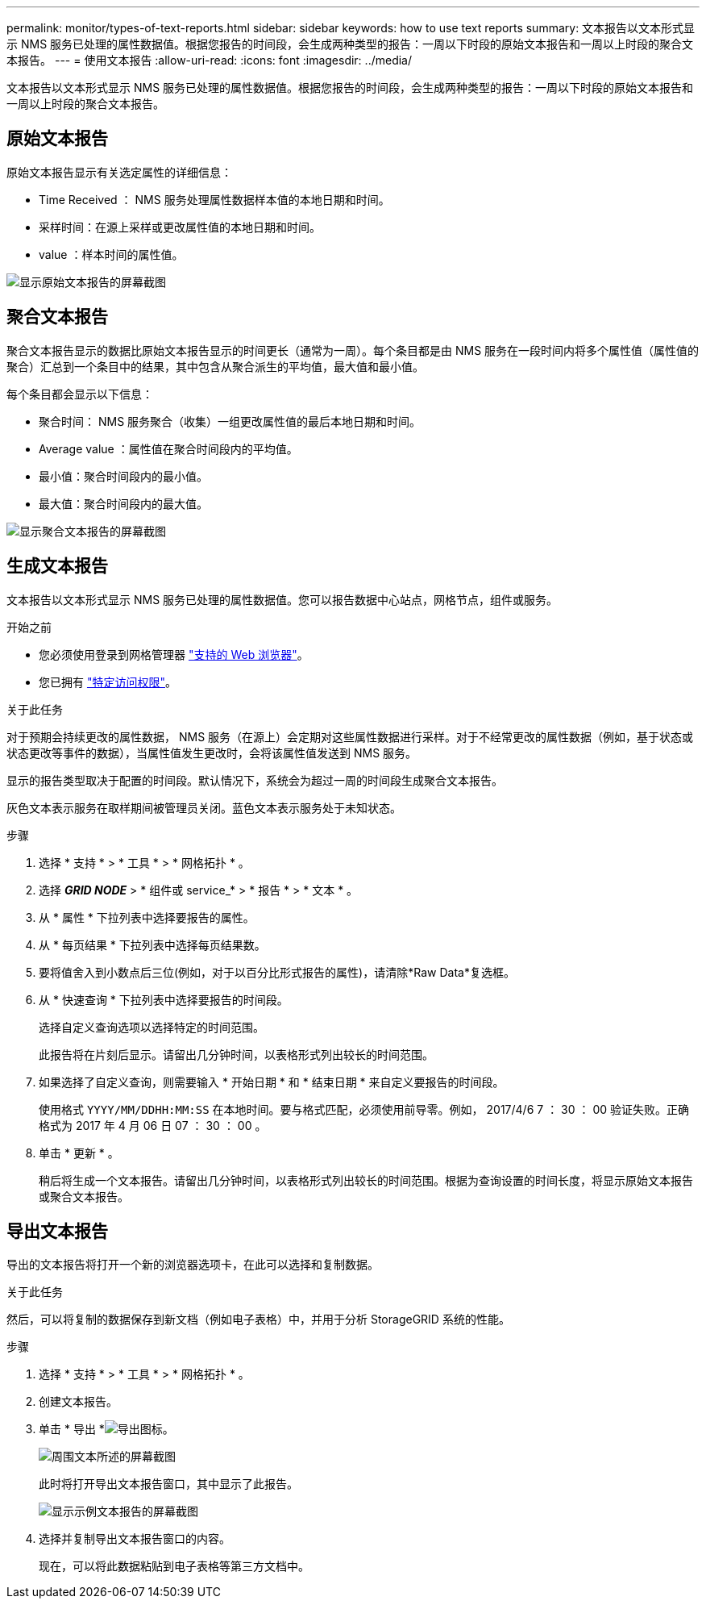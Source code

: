 ---
permalink: monitor/types-of-text-reports.html 
sidebar: sidebar 
keywords: how to use text reports 
summary: 文本报告以文本形式显示 NMS 服务已处理的属性数据值。根据您报告的时间段，会生成两种类型的报告：一周以下时段的原始文本报告和一周以上时段的聚合文本报告。 
---
= 使用文本报告
:allow-uri-read: 
:icons: font
:imagesdir: ../media/


[role="lead"]
文本报告以文本形式显示 NMS 服务已处理的属性数据值。根据您报告的时间段，会生成两种类型的报告：一周以下时段的原始文本报告和一周以上时段的聚合文本报告。



== 原始文本报告

原始文本报告显示有关选定属性的详细信息：

* Time Received ： NMS 服务处理属性数据样本值的本地日期和时间。
* 采样时间：在源上采样或更改属性值的本地日期和时间。
* value ：样本时间的属性值。


image::../media/raw_text_report.gif[显示原始文本报告的屏幕截图]



== 聚合文本报告

聚合文本报告显示的数据比原始文本报告显示的时间更长（通常为一周）。每个条目都是由 NMS 服务在一段时间内将多个属性值（属性值的聚合）汇总到一个条目中的结果，其中包含从聚合派生的平均值，最大值和最小值。

每个条目都会显示以下信息：

* 聚合时间： NMS 服务聚合（收集）一组更改属性值的最后本地日期和时间。
* Average value ：属性值在聚合时间段内的平均值。
* 最小值：聚合时间段内的最小值。
* 最大值：聚合时间段内的最大值。


image::../media/aggregate_text_report.gif[显示聚合文本报告的屏幕截图]



== 生成文本报告

文本报告以文本形式显示 NMS 服务已处理的属性数据值。您可以报告数据中心站点，网格节点，组件或服务。

.开始之前
* 您必须使用登录到网格管理器 link:../admin/web-browser-requirements.html["支持的 Web 浏览器"]。
* 您已拥有 link:../admin/admin-group-permissions.html["特定访问权限"]。


.关于此任务
对于预期会持续更改的属性数据， NMS 服务（在源上）会定期对这些属性数据进行采样。对于不经常更改的属性数据（例如，基于状态或状态更改等事件的数据），当属性值发生更改时，会将该属性值发送到 NMS 服务。

显示的报告类型取决于配置的时间段。默认情况下，系统会为超过一周的时间段生成聚合文本报告。

灰色文本表示服务在取样期间被管理员关闭。蓝色文本表示服务处于未知状态。

.步骤
. 选择 * 支持 * > * 工具 * > * 网格拓扑 * 。
. 选择 *_GRID NODE_* > * 组件或 service_* > * 报告 * > * 文本 * 。
. 从 * 属性 * 下拉列表中选择要报告的属性。
. 从 * 每页结果 * 下拉列表中选择每页结果数。
. 要将值舍入到小数点后三位(例如，对于以百分比形式报告的属性)，请清除*Raw Data*复选框。
. 从 * 快速查询 * 下拉列表中选择要报告的时间段。
+
选择自定义查询选项以选择特定的时间范围。

+
此报告将在片刻后显示。请留出几分钟时间，以表格形式列出较长的时间范围。

. 如果选择了自定义查询，则需要输入 * 开始日期 * 和 * 结束日期 * 来自定义要报告的时间段。
+
使用格式 `YYYY/MM/DDHH:MM:SS` 在本地时间。要与格式匹配，必须使用前导零。例如， 2017/4/6 7 ： 30 ： 00 验证失败。正确格式为 2017 年 4 月 06 日 07 ： 30 ： 00 。

. 单击 * 更新 * 。
+
稍后将生成一个文本报告。请留出几分钟时间，以表格形式列出较长的时间范围。根据为查询设置的时间长度，将显示原始文本报告或聚合文本报告。





== 导出文本报告

导出的文本报告将打开一个新的浏览器选项卡，在此可以选择和复制数据。

.关于此任务
然后，可以将复制的数据保存到新文档（例如电子表格）中，并用于分析 StorageGRID 系统的性能。

.步骤
. 选择 * 支持 * > * 工具 * > * 网格拓扑 * 。
. 创建文本报告。
. 单击 * 导出 *image:../media/icon_export.gif["导出图标"]。
+
image::../media/export_text_report.gif[周围文本所述的屏幕截图]

+
此时将打开导出文本报告窗口，其中显示了此报告。

+
image::../media/export_text_report_data.gif[显示示例文本报告的屏幕截图]

. 选择并复制导出文本报告窗口的内容。
+
现在，可以将此数据粘贴到电子表格等第三方文档中。


